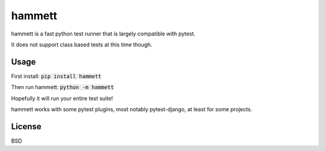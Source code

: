 hammett
=======

hammett is a fast python test runner that is largely compatible with pytest.

It does not support class based tests at this time though.


Usage
------

First install: :code:`pip install hammett`

Then run hammett: :code:`python -m hammett`

Hopefully it will run your entire test suite!

hammett works with some pytest plugins, most notably pytest-django, at least for some projects.


License
-------

BSD
